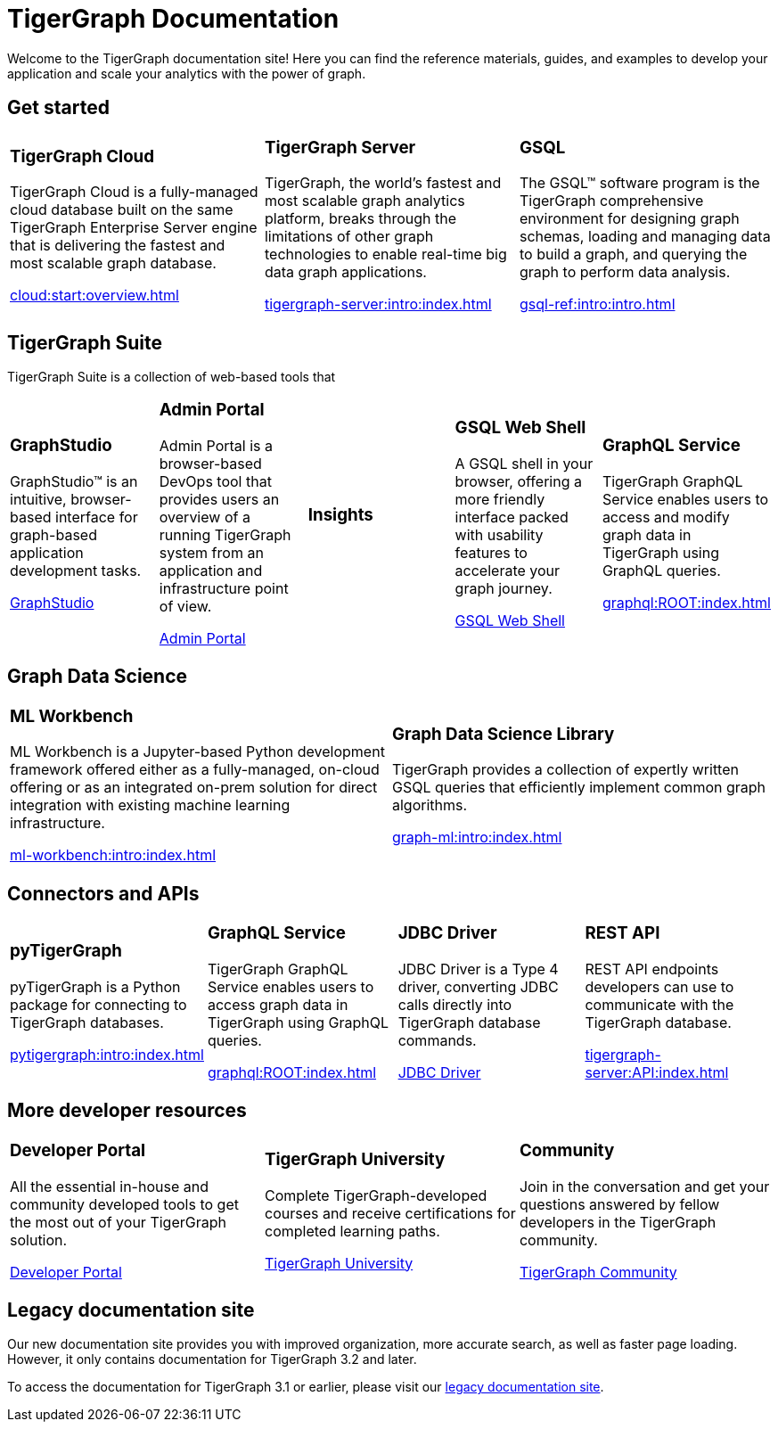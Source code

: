= TigerGraph Documentation
:navtitle: home
:page-role: home

Welcome to the TigerGraph documentation site!
Here you can find the reference materials, guides, and examples to develop your application and scale your analytics with the power of graph.

== Get started

[.home-card,cols="3,3,3",grid=none,frame=none]
|===
a|
=== TigerGraph Cloud

TigerGraph Cloud is a fully-managed cloud database built on the same TigerGraph Enterprise Server engine that is delivering the fastest and most scalable graph database.

xref:cloud:start:overview.adoc[]

a|
=== TigerGraph Server
TigerGraph, the world’s fastest and most scalable graph analytics platform, breaks through the limitations of other graph technologies to enable real-time big data graph applications.

xref:tigergraph-server:intro:index.adoc[]

a|
=== GSQL
The GSQL™ software program is the TigerGraph comprehensive environment for designing graph schemas, loading and managing data to build a graph, and querying the graph to perform data analysis.

xref:gsql-ref:intro:intro.adoc[]
|===

[#_tigergraph_suite]
== TigerGraph Suite

TigerGraph Suite is a collection of web-based tools that

[.home-card,cols="3,3,3,3,3",grid=none,frame=none]
|===
a|
=== GraphStudio
GraphStudio™ is an intuitive, browser-based interface for graph-based application development tasks.

xref:gui:graphstudio:overview.adoc[GraphStudio]
a|
=== Admin Portal

Admin Portal is a browser-based DevOps tool that provides users an overview of a running TigerGraph system from an application and infrastructure point of view.

xref:gui:admin-portal:overview.adoc[Admin Portal]
a|
=== Insights

a|
=== GSQL Web Shell
A GSQL shell in your browser, offering a more friendly interface packed with usability features to accelerate your graph journey.

xref:tigergraph-server:gsql-shell:web.adoc[GSQL Web Shell]
a|
=== GraphQL Service
TigerGraph GraphQL Service enables users to access and modify graph data in TigerGraph using GraphQL queries.


xref:graphql:ROOT:index.adoc[]
|===

== Graph Data Science

[.home-card,cols="3,3",grid=none,frame=none]
|===
a|
=== ML Workbench
ML Workbench is a Jupyter-based Python development framework offered either as a fully-managed, on-cloud offering or as an integrated on-prem solution for direct integration with existing machine learning infrastructure.

xref:ml-workbench:intro:index.adoc[]

a|

=== Graph Data Science Library

TigerGraph provides a collection of expertly written GSQL queries that efficiently implement common graph algorithms.


xref:graph-ml:intro:index.adoc[]

|===

== Connectors and APIs

[.home-card,cols="3,3,3,3",grid=none,frame=none]
|===
a|
=== pyTigerGraph
pyTigerGraph is a Python package for connecting to TigerGraph databases.

xref:pytigergraph:intro:index.adoc[]
a|
=== GraphQL Service
TigerGraph GraphQL Service enables users to access graph data in TigerGraph using GraphQL queries.

xref:graphql:ROOT:index.adoc[]

a|
=== JDBC Driver

JDBC Driver is a Type 4 driver, converting JDBC calls directly into TigerGraph database commands.

link:https://github.com/tigergraph/ecosys/tree/master/tools/etl/tg-jdbc-driver[JDBC Driver]
a|
=== REST API

REST API endpoints developers can use to communicate with the TigerGraph database.

xref:tigergraph-server:API:index.adoc[]
|===

== More developer resources

[.home-card,cols="3a,3a,3a",grid="none",frame="none"]
|===
|=== Developer Portal
All the essential in-house and community developed tools to get the most out of your TigerGraph solution.

link:https://dev.tigergraph.com/[Developer Portal]
|=== TigerGraph University
Complete TigerGraph-developed courses and receive certifications for completed learning paths.

link:https://tigergraphuniversity.lessonly.com/lesson/1005737-welcome-to-tigergraph-university[TigerGraph University]
|=== Community
Join in the conversation and get your questions answered by fellow developers in the TigerGraph community.


https://dev.tigergraph.com/forum/[TigerGraph Community]
|===


== Legacy documentation site
Our new documentation site provides you with improved organization, more accurate search, as well as faster page loading. However, it only contains documentation for TigerGraph 3.2 and later.

To access the documentation for TigerGraph 3.1 or earlier, please visit our https://docs-legacy.tigergraph.com[legacy documentation site].

